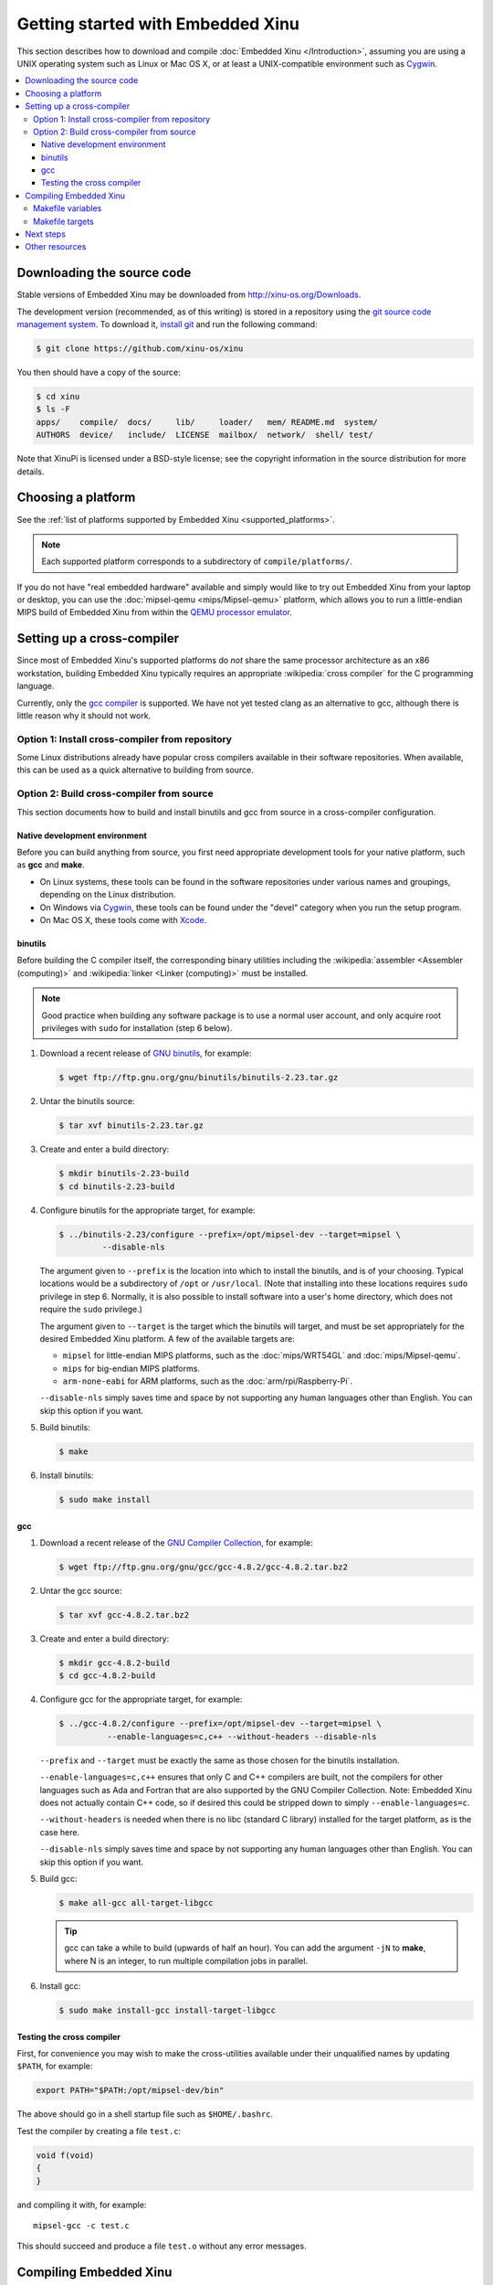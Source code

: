 Getting started with Embedded Xinu
==================================

This section describes how to download and compile :doc:`Embedded Xinu
</Introduction>`, assuming you are using a UNIX operating system such
as Linux or Mac OS X, or at least a UNIX-compatible environment such
as `Cygwin <http://www.cygwin.com>`__.

.. contents::
   :local:

.. _downloading:

Downloading the source code
---------------------------

Stable versions of Embedded Xinu may be downloaded from
http://xinu-os.org/Downloads.

The development version (recommended, as of this writing) is stored in
a repository using the `git source code management system
<http://git-scm.com/>`__.  To download it, `install git
<http://git-scm.com/book/en/Getting-Started-Installing-Git>`__ and run
the following command:

.. code-block:: none

    $ git clone https://github.com/xinu-os/xinu

You then should have a copy of the source:

.. code-block:: none

    $ cd xinu
    $ ls -F
    apps/    compile/  docs/     lib/     loader/   mem/ README.md  system/
    AUTHORS  device/   include/  LICENSE  mailbox/  network/  shell/ test/

Note that XinuPi is licensed under a BSD-style license; see the
copyright information in the source distribution for more details.

Choosing a platform
-------------------

See the :ref:`list of platforms supported by Embedded Xinu
<supported_platforms>`.

.. note::
   Each supported platform corresponds to a subdirectory of
   ``compile/platforms/``.

If you do not have "real embedded hardware" available and simply would
like to try out Embedded Xinu from your laptop or desktop, you can use
the :doc:`mipsel-qemu <mips/Mipsel-qemu>` platform, which allows you
to run a little-endian MIPS build of Embedded Xinu from within the
`QEMU processor emulator <http://qemu.org>`__.

.. _cross_compiler:

Setting up a cross-compiler
---------------------------

Since most of Embedded Xinu's supported platforms do *not* share the
same processor architecture as an x86 workstation, building Embedded
Xinu typically requires an appropriate :wikipedia:`cross compiler` for
the C programming language.

Currently, only the `gcc compiler <http://gcc.gnu.org>`__ is
supported.  We have not yet tested clang as an alternative to gcc,
although there is little reason why it should not work.

Option 1: Install cross-compiler from repository
~~~~~~~~~~~~~~~~~~~~~~~~~~~~~~~~~~~~~~~~~~~~~~~~

Some Linux distributions already have popular cross compilers
available in their software repositories.  When available, this can be
used as a quick alternative to building from source.

Option 2: Build cross-compiler from source
~~~~~~~~~~~~~~~~~~~~~~~~~~~~~~~~~~~~~~~~~~

This section documents how to build and install binutils and gcc from
source in a cross-compiler configuration.

Native development environment
^^^^^^^^^^^^^^^^^^^^^^^^^^^^^^

Before you can build anything from source, you first need appropriate
development tools for your native platform, such as **gcc** and
**make**.

- On Linux systems, these tools can be found in the software
  repositories under various names and groupings, depending on the
  Linux distribution.
- On Windows via `Cygwin <http://www.cygwin.com>`__, these tools can
  be found under the "devel" category when you run the setup program.
- On Mac OS X, these tools come with `Xcode
  <https://developer.apple.com/xcode/>`__.

binutils
^^^^^^^^

Before building the C compiler itself, the corresponding binary
utilities including the :wikipedia:`assembler <Assembler (computing)>`
and :wikipedia:`linker <Linker (computing)>` must be installed.

.. note::

   Good practice when building any software package is to use a normal
   user account, and only acquire root privileges with ``sudo`` for
   installation (step 6 below).

1. Download a recent release of `GNU binutils
   <https://www.gnu.org/software/binutils/>`__, for example:

   .. code-block:: none

      $ wget ftp://ftp.gnu.org/gnu/binutils/binutils-2.23.tar.gz

2. Untar the binutils source:

   .. code-block:: none

      $ tar xvf binutils-2.23.tar.gz

3. Create and enter a build directory:

   .. code-block:: none

      $ mkdir binutils-2.23-build
      $ cd binutils-2.23-build

4. Configure binutils for the appropriate target, for example:

   .. code-block:: none

      $ ../binutils-2.23/configure --prefix=/opt/mipsel-dev --target=mipsel \
               --disable-nls

   The argument given to ``--prefix`` is the location into which to
   install the binutils, and is of your choosing.  Typical locations
   would be a subdirectory of ``/opt`` or ``/usr/local``.  (Note that
   installing into these locations requires ``sudo`` privilege in
   step 6.  Normally, it is also possible to install software into a
   user's home directory, which does not require the ``sudo``
   privilege.)

   The argument given to ``--target`` is the target which the binutils
   will target, and must be set appropriately for the desired Embedded
   Xinu platform.  A few of the available targets are:

   - ``mipsel`` for little-endian MIPS platforms, such as the
     :doc:`mips/WRT54GL` and :doc:`mips/Mipsel-qemu`.
   - ``mips`` for big-endian MIPS platforms.
   - ``arm-none-eabi`` for ARM platforms, such as the
     :doc:`arm/rpi/Raspberry-Pi`.

   ``--disable-nls`` simply saves time and space by not supporting any
   human languages other than English.  You can skip this option if
   you want.

5. Build binutils:

   .. code-block:: none

      $ make

6. Install binutils:

   .. code-block:: none

      $ sudo make install

gcc
^^^

1. Download a recent release of the `GNU Compiler Collection
   <https://gcc.gnu.org>`__, for example:

   .. code-block:: none

      $ wget ftp://ftp.gnu.org/gnu/gcc/gcc-4.8.2/gcc-4.8.2.tar.bz2

2. Untar the gcc source:

   .. code-block:: none

      $ tar xvf gcc-4.8.2.tar.bz2

3. Create and enter a build directory:

   .. code-block:: none

      $ mkdir gcc-4.8.2-build
      $ cd gcc-4.8.2-build

4. Configure gcc for the appropriate target, for example:

   .. code-block:: none

      $ ../gcc-4.8.2/configure --prefix=/opt/mipsel-dev --target=mipsel \
                --enable-languages=c,c++ --without-headers --disable-nls

   ``--prefix`` and ``--target`` must be exactly the same as those
   chosen for the binutils installation.

   ``--enable-languages=c,c++`` ensures that only C and C++ compilers
   are built, not the compilers for other languages such as Ada and
   Fortran that are also supported by the GNU Compiler Collection.
   Note: Embedded Xinu does not actually contain C++ code, so if
   desired this could be stripped down to simply
   ``--enable-languages=c``.

   ``--without-headers`` is needed when there is no libc (standard C
   library) installed for the target platform, as is the case here.

   ``--disable-nls`` simply saves time and space by not supporting any
   human languages other than English.  You can skip this option if
   you want.

5. Build gcc:

   .. code-block:: none

      $ make all-gcc all-target-libgcc

   .. tip::

      gcc can take a while to build (upwards of half an hour).  You
      can add the argument ``-jN`` to **make**, where N is an integer,
      to run multiple compilation jobs in parallel.

6. Install gcc:

   .. code-block:: none

      $ sudo make install-gcc install-target-libgcc

Testing the cross compiler
^^^^^^^^^^^^^^^^^^^^^^^^^^

First, for convenience you may wish to make the cross-utilities
available under their unqualified names by updating ``$PATH``, for
example:

.. code-block:: none

   export PATH="$PATH:/opt/mipsel-dev/bin"

The above should go in a shell startup file such as ``$HOME/.bashrc``.

Test the compiler by creating a file ``test.c``:

.. code-block:: c

    void f(void)
    {
    }

and compiling it with, for example::

    mipsel-gcc -c test.c

This should succeed and produce a file ``test.o`` without any error
messages.

.. _compiling:

Compiling Embedded Xinu
-----------------------

Having built a cross-compiler if needed, compiling Embedded Xinu now
requires running **make** to process the ``Makefile`` in the
``compile/`` directory and specifying an appropriate ``PLATFORM``, for
example:

.. code-block:: none

   $ make -C compile PLATFORM=wrt54gl

Additional details follow.

.. _makefile_variables:

Makefile variables
~~~~~~~~~~~~~~~~~~

Several variables can be defined on the **make** command line to
customize the build.

* ``PLATFORM`` specifies the name of a directory in
  ``compile/platforms/`` that is the Embedded Xinu platform for which
  to build the kernel.

* ``COMPILER_ROOT`` specifies the location of the executables for the compiler and
  binutils necessary to compile, assemble, and link code for the target
  platform.  ``COMPILER_ROOT`` must include any target prefix that the executables
  may be prefixed with.  Example for ARM-based platforms:
  ``/opt/arm-dev/bin/arm-none-eabi-``.  Or, if the executables are on
  your ``$PATH``, you could simply specify, for example,
  ``arm-none-eabi-``; however, that (or the corresponding prefix for a
  non-ARM-based ``PLATFORM``) is already the default.

* ``DETAIL`` can be defined as ``-DDETAIL`` to enable certain
  debugging messages in Embedded Xinu.

* ``VERBOSE`` can be defined to any value to cause the build system to
  print the actual command lines executed when compiling, linking,
  assembling, etc.

To override any of the above variables, you must pass it as an argument to
**make**, like in the following example::

    $ make PLATFORM=arm-rpi

.. _makefile_targets:

Makefile targets
~~~~~~~~~~~~~~~~

The following Makefile targets are available:

* **xinu.boot**
    Compile Embedded Xinu normally.  This is the default target.

* **debug**
    Same as xinu.boot, but include debugging information.

* **docs**
    Generate the Doxygen documentation for Embedded Xinu.  This requires that
    Doxygen is installed.  Note: to eliminate irrelevant details in the
    documentation, the documentation is parameterized by platform; therefore,
    the exact documentation that's generated will depend on the current setting
    of ``PLATFORM`` (see :ref:`makefile_variables`).

* **clean**
    Remove all object files.

* **docsclean**
    Remove documentation generated by ``make docs``.

* **realclean**
    Remove all generated files of any kind.

The above covers the important targets, but see the
``compile/Makefile`` for a few additional targets that are available.

.. note::
    Older versions of Embedded Xinu had a ``make depend`` target to
    generate header dependency information.  This has been removed because
    this information is now generated automatically.  That is, if you
    modify a header, the appropriate source files will now be recompiled
    automatically.

Next steps
----------

Typically, after :ref:`compiling Embedded Xinu <compiling>`, a file
``xinu.boot`` containing the kernel binary is produced.  Actually
running this file is largely platform-dependent.  Just a few examples
are:

- Raspberry Pi:  See :ref:`raspberry_pi_booting` and
  :ref:`xinupi_getting_started`.
- Mipsel-Qemu:  See :doc:`/mips/Mipsel-qemu`.

Places to go next:

- :doc:`features/index`
- :doc:`teaching/index`

Other resources
---------------
- `GCC Cross-Compiler (OSDev Wiki) <http://wiki.osdev.org/GCC_Cross-Compiler>`__
